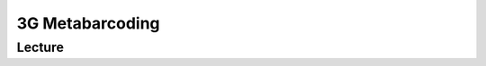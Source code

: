 3G Metabarcoding
===========================

Lecture
^^^^^^^

.. slide:: https://docs.google.com/presentation/d/1lYXYCYSYASscGGCTzT8QBm6tZHFDwb_ELCk8-sfoaRU
